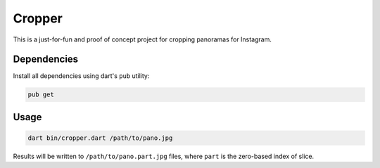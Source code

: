=======
Cropper
=======

This is a just-for-fun and proof of concept project for cropping panoramas for Instagram.

Dependencies
============

Install all dependencies using dart's ``pub`` utility:

.. code-block:: bash

    pub get


Usage
=====

.. code-block:: bash

    dart bin/cropper.dart /path/to/pano.jpg

Results will be written to ``/path/to/pano.part.jpg`` files, where ``part`` is 
the zero-based index of slice.
